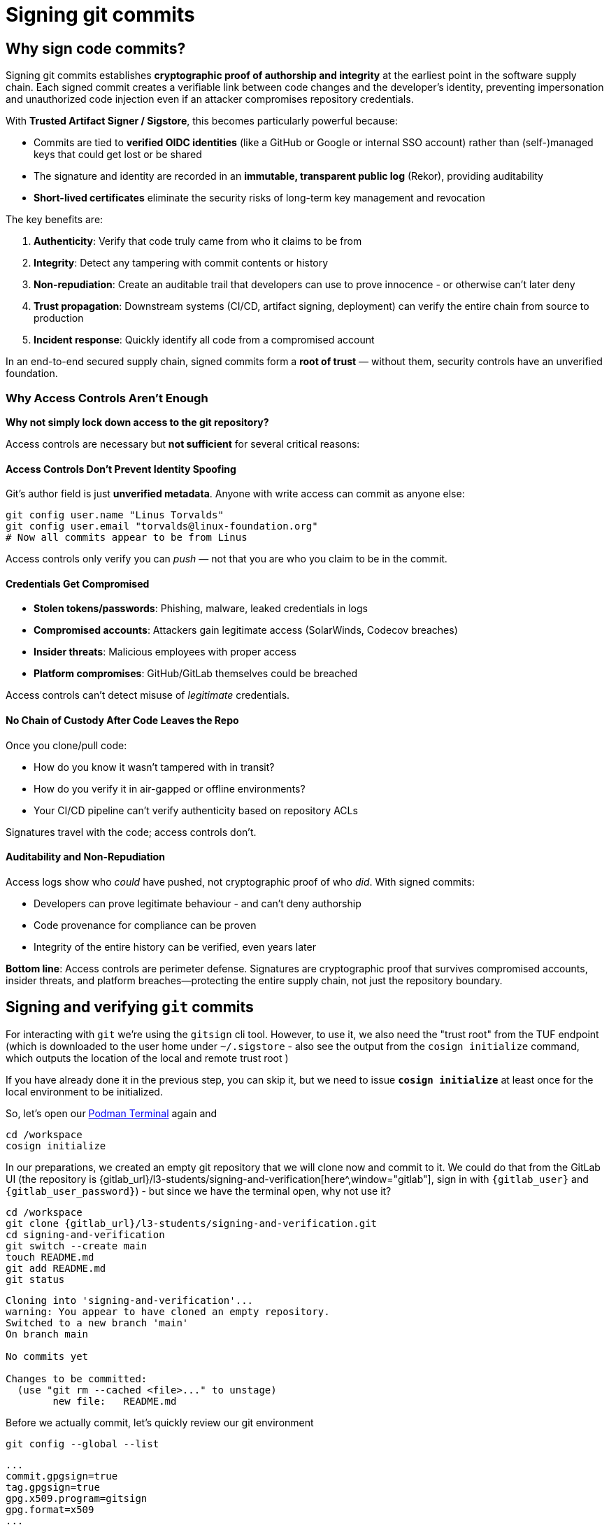 :imagesdir: ../../assets/images

= Signing git commits

== Why sign code commits?

Signing git commits establishes **cryptographic proof of authorship and integrity** at the earliest point in the software supply chain. Each signed commit creates a verifiable link between code changes and the developer's identity, preventing impersonation and unauthorized code injection even if an attacker compromises repository credentials.

With **Trusted Artifact Signer / Sigstore**, this becomes particularly powerful because:

* Commits are tied to **verified OIDC identities** (like a GitHub or Google or internal SSO account) rather than (self-)managed keys that could get lost or be shared
* The signature and identity are recorded in an **immutable, transparent public log** (Rekor), providing auditability
* **Short-lived certificates** eliminate the security risks of long-term key management and revocation

The key benefits are:

. **Authenticity**: Verify that code truly came from who it claims to be from
. **Integrity**: Detect any tampering with commit contents or history
. **Non-repudiation**: Create an auditable trail that developers can use to prove innocence - or otherwise can't later deny
. **Trust propagation**: Downstream systems (CI/CD, artifact signing, deployment) can verify the entire chain from source to production
. **Incident response**: Quickly identify all code from a compromised account

In an end-to-end secured supply chain, signed commits form a **root of trust** — without them, security controls have an unverified foundation.

=== Why Access Controls Aren't Enough

*Why not simply lock down access to the git repository?*

Access controls are necessary but *not sufficient* for several critical reasons:

==== *Access Controls Don't Prevent Identity Spoofing*

Git's author field is just *unverified metadata*. Anyone with write access can commit as anyone else:

[source,bash]
----
git config user.name "Linus Torvalds"
git config user.email "torvalds@linux-foundation.org"
# Now all commits appear to be from Linus
----

Access controls only verify you can _push_ — not that you are who you claim to be in the commit.

==== *Credentials Get Compromised*

* *Stolen tokens/passwords*: Phishing, malware, leaked credentials in logs
* *Compromised accounts*: Attackers gain legitimate access (SolarWinds, Codecov breaches)
* *Insider threats*: Malicious employees with proper access
* *Platform compromises*: GitHub/GitLab themselves could be breached

Access controls can't detect misuse of _legitimate_ credentials.

==== *No Chain of Custody After Code Leaves the Repo*

Once you clone/pull code:

* How do you know it wasn't tampered with in transit?
* How do you verify it in air-gapped or offline environments?
* Your CI/CD pipeline can't verify authenticity based on repository ACLs

Signatures travel with the code; access controls don't.

==== *Auditability and Non-Repudiation*

Access logs show who _could_ have pushed, not cryptographic proof of who _did_. With signed commits:

* Developers can prove legitimate behaviour - and can't deny authorship
* Code provenance for compliance can be proven
* Integrity of the entire history can be verified, even years later


====
*Bottom line*: Access controls are perimeter defense. Signatures are cryptographic proof that survives compromised accounts, insider threats, and platform breaches—protecting the entire supply chain, not just the repository boundary.
====

== Signing and verifying `git` commits

For interacting with `git` we're using the `gitsign` cli tool. However, to use it, we also need the "trust root" from the TUF endpoint (which is downloaded to the user home under `~/.sigstore` - also see the output from the `cosign initialize` command, which outputs the location of the local and remote trust root )

If you have already done it in the previous step, you can skip it, but we need to issue *`cosign initialize`* at least once for the local environment to be initialized.

So, let's open our  https://admin-terminal-ttyd.{openshift_cluster_ingress_domain}["Podman Terminal"^,window="terminal"] again and 

[source,bash,role=execute,subs=attributes+]
----
cd /workspace
cosign initialize
----

In our preparations, we created an empty git repository that we will clone now and commit to it. We could do that from the GitLab UI (the repository is {gitlab_url}/l3-students/signing-and-verification[here^,window="gitlab"], sign in with `{gitlab_user}` and `{gitlab_user_password}`) - but since we have the terminal open, why not use it?

[source,bash,role=execute,subs=attributes+]
----
cd /workspace
git clone {gitlab_url}/l3-students/signing-and-verification.git
cd signing-and-verification
git switch --create main
touch README.md
git add README.md
git status 
---- 

[source,console]
----
Cloning into 'signing-and-verification'...
warning: You appear to have cloned an empty repository.
Switched to a new branch 'main'
On branch main

No commits yet

Changes to be committed:
  (use "git rm --cached <file>..." to unstage)
        new file:   README.md
----

Before we actually commit, let's quickly review our git environment

[source,bash,role=execute,subs=attributes+]
----
git config --global --list
---- 


[source,bash,subs=attributes+]
----
...
commit.gpgsign=true
tag.gpgsign=true
gpg.x509.program=gitsign
gpg.format=x509
...
----

This section tells `git` to use `gpg`-style signing (similar to the "traditional" private key based signing), the format (`x509`) and which program should provide the key/certificate. In our case, this is `gitsign` (that we pre-installed for your convenience).

[source,bash,subs=attributes+]
----
...
gitsign.fulcio=https://fulcio-server-tssc-tas.apps.cluster-qkw52.dynamic.redhatworkshops.io
gitsign.issuer=https://sso.apps.cluster-qkw52.dynamic.redhatworkshops.io/realms/trusted-artifact-signer
gitsign.rekor=https://rekor-server-tssc-tas.apps.cluster-qkw52.dynamic.redhatworkshops.io
gitsign.clientid=trusted-artifact-signer
...
----

This section tells `gitsign` where the various endpoints are, so it can request a signing certificate and where it can store the signing event metadata.

NOTE: We have chosen this path for convenience - with this configuration, git will automatically sign every commit (and tag) we create. *For sake of completeness* - we could also just commit without signing and then sign the commit later, using the `gitsign` binary directly, using the commit hash.

Now, let's commit this change:

[source,bash,role=execute,subs=attributes+]
----
unset SIGSTORE_ID_TOKEN #if still around from the previous exercise, gitsign would use it
git commit -m "added an empty README.MD"
----

Again, you'll be asked to copy the URL to a browser, login and then copy the result to the terminal again (if you're not asked to login, but directly see the code, that's because your Keycloak login session is still active. )

*If you'd run this from your workstation (as a regular developer would do), the browser window would open directly* - and if your session was still valid, you would just see a success message. 


IMPORTANT: Don't worry if "nothing happens" when you paste the code to your terminal session - gitsign doesn't echo the code. Just hit *return* after pasting. If it doesn't work, the commit won't happen and you can try again. 

[source,console]
----
podman-terminal:/workspace/signing-and-verification [+]$ unset SIGSTORE_ID_TOKEN #if still around from the previous exercise, gitsign would use it
git commit -m "added an empty README.MD"
error opening browser: exec: "xdg-open": executable file not found in $PATH
Go to the following link in a browser:

         https://sso.apps.cluster-qkw52.dynamic.redhatworkshops.io/realms/trusted-artifact-signer/protocol/openid-connect/auth?access_type=online&client_id=trusted-artifact-signer&code_challenge=RsKP9nk7eE46s1SjfATmpVJ71Cwqezf4b2-hD1mheMk&code_challenge_method=S256&nonce=34fKmq5ZXx3ntLnEe2mEoXm3yZe&redirect_uri=urn%3Aietf%3Awg%3Aoauth%3A2.0%3Aoob&response_type=code&scope=openid+email&state=34fKmnw1ITfl9ycQzmRo7BNFu3p
Enter verification code: 
tlog entry created with index: 17
[main (root-commit) cb4b938] added an empty README.MD
 1 file changed, 0 insertions(+), 0 deletions(-)
 create mode 100644 README.md
----

Now that we have signed the commit - we should also push it to our repo:



